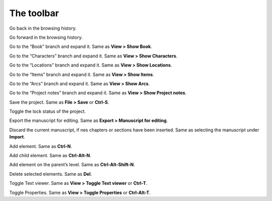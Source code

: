 The toolbar
===========


|Go back| Go back in the browsing history.

|Go forward| Go forward in the browsing history.


|Show Book| Go to the “Book” branch and expand it. Same as **View > Show
Book**.

|Show Characters| Go to the “Characters” branch and expand it. Same as
**View > Show Characters**.

|Show Locations| Go to the “Locations” branch and expand it. Same as
**View > Show Locations**.

|Show Items| Go to the “Items” branch and expand it. Same as **View >
Show Items**.

|Show Arcs| Go to the “Arcs” branch and expand it. Same as **View > Show
Arcs**.

|Show Project notes| Go to the “Project notes” branch and expand it.
Same as **View > Show Project notes**.


|Save| Save the project. Same as **File > Save** or **Ctrl-S**.

|Lock/Unlock| Toggle the lock status of the project.

|Export manuscript| Export the manuscript for editing. Same as **Export
> Manuscript for editing**.

|Update from manuscript| Discard the current manuscript, if nes chapters
or sections have been inserted. Same as selecting the manuscript under
**Import**.


|Add| Add element. Same as **Ctrl-N**.

|Add child| Add child element. Same as **Ctrl-Alt-N**.

|Add parent| Add element on the parent’s level. Same as
**Ctrl-Alt-Shift-N**.

|Delete| Delete selected elements. Same as **Del**.


|Toggle Text viewer| Toggle Text viewer. Same as **View > Toggle Text
viewer** or **Ctrl-T**.

|Toggle Properties| Toggle Properties. Same as **View > Toggle
Properties** or **Ctrl-Alt-T**.


.. |Go back| image:: _images/goBack.png
.. |Go forward| image:: _images/goForward.png
.. |Show Book| image:: _images/viewBook.png
.. |Show Characters| image:: _images/viewCharacters.png
.. |Show Locations| image:: _images/viewLocations.png
.. |Show Items| image:: _images/viewItems.png
.. |Show Arcs| image:: _images/viewArcs.png
.. |Show Project notes| image:: _images/viewProjectnotes.png
.. |Save| image:: _images/save.png
.. |Lock/Unlock| image:: _images/lock.png
.. |Export manuscript| image:: _images/manuscript.png
.. |Update from manuscript| image:: _images/updateFromManuscript.png
.. |Add| image:: _images/add.png
.. |Add child| image:: _images/addChild.png
.. |Add parent| image:: _images/addParent.png
.. |Delete| image:: _images/remove.png
.. |Toggle Text viewer| image:: _images/viewer.png
.. |Toggle Properties| image:: _images/properties.png
